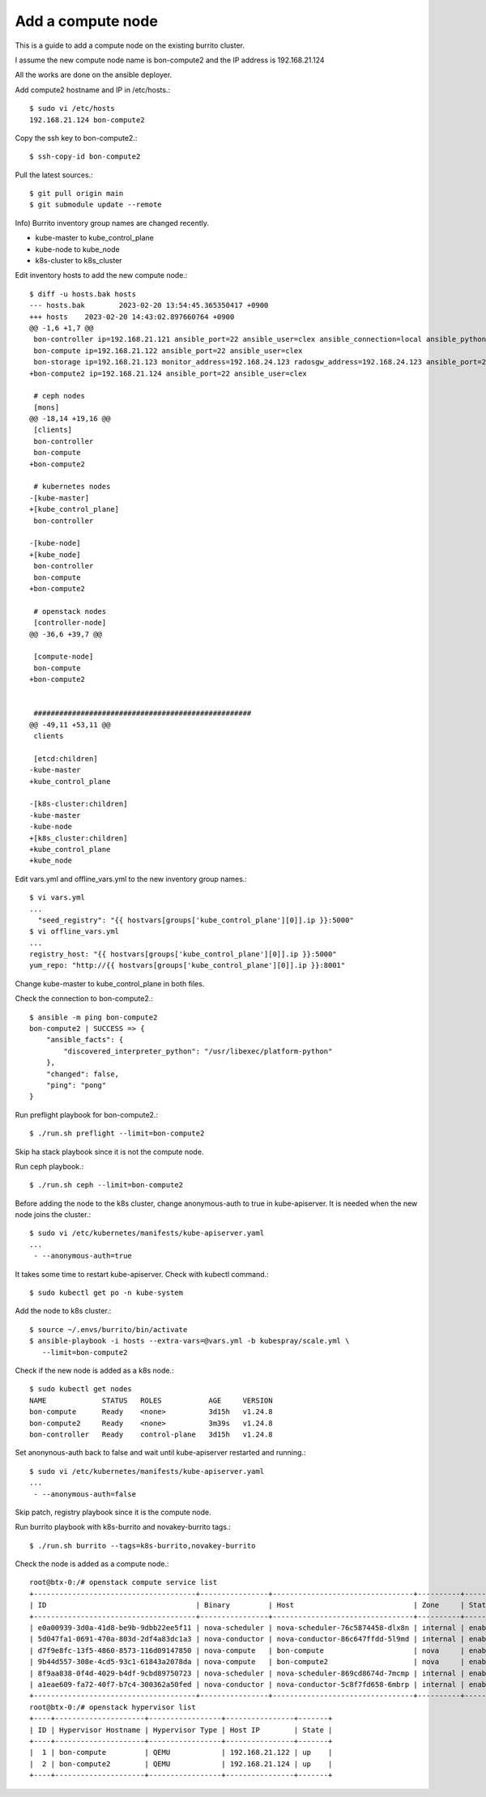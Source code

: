 Add a compute node
======================

This is a guide to add a compute node on the existing burrito cluster.

I assume the new compute node name is bon-compute2 and 
the IP address is 192.168.21.124

All the works are done on the ansible deployer.

Add compute2 hostname and IP in /etc/hosts.::

   $ sudo vi /etc/hosts
   192.168.21.124 bon-compute2

Copy the ssh key to bon-compute2.::

   $ ssh-copy-id bon-compute2

Pull the latest sources.::

   $ git pull origin main
   $ git submodule update --remote

Info) Burrito inventory group names are changed recently.

* kube-master to kube_control_plane
* kube-node to kube_node
* k8s-cluster to k8s_cluster

Edit inventory hosts to add the new compute node.::

   $ diff -u hosts.bak hosts
   --- hosts.bak        2023-02-20 13:54:45.365350417 +0900
   +++ hosts    2023-02-20 14:43:02.897660764 +0900
   @@ -1,6 +1,7 @@
    bon-controller ip=192.168.21.121 ansible_port=22 ansible_user=clex ansible_connection=local ansible_python_interpreter=/usr/bin/python3
    bon-compute ip=192.168.21.122 ansible_port=22 ansible_user=clex
    bon-storage ip=192.168.21.123 monitor_address=192.168.24.123 radosgw_address=192.168.24.123 ansible_port=22 ansible_user=clex
   +bon-compute2 ip=192.168.21.124 ansible_port=22 ansible_user=clex

    # ceph nodes
    [mons]
   @@ -18,14 +19,16 @@
    [clients]
    bon-controller
    bon-compute
   +bon-compute2

    # kubernetes nodes
   -[kube-master]
   +[kube_control_plane]
    bon-controller

   -[kube-node]
   +[kube_node]
    bon-controller
    bon-compute
   +bon-compute2

    # openstack nodes
    [controller-node]
   @@ -36,6 +39,7 @@

    [compute-node]
    bon-compute
   +bon-compute2


    ###################################################
   @@ -49,11 +53,11 @@
    clients

    [etcd:children]
   -kube-master
   +kube_control_plane

   -[k8s-cluster:children]
   -kube-master
   -kube-node
   +[k8s_cluster:children]
   +kube_control_plane
   +kube_node


Edit vars.yml and offline_vars.yml to the new inventory group names.::

   $ vi vars.yml
   ...
     "seed_registry": "{{ hostvars[groups['kube_control_plane'][0]].ip }}:5000"
   $ vi offline_vars.yml
   ...
   registry_host: "{{ hostvars[groups['kube_control_plane'][0]].ip }}:5000"
   yum_repo: "http://{{ hostvars[groups['kube_control_plane'][0]].ip }}:8001"

Change kube-master to kube_control_plane in both files.

Check the connection to bon-compute2.::

   $ ansible -m ping bon-compute2
   bon-compute2 | SUCCESS => {
       "ansible_facts": {
           "discovered_interpreter_python": "/usr/libexec/platform-python"
       },
       "changed": false,
       "ping": "pong"
   }

Run preflight playbook for bon-compute2.::

   $ ./run.sh preflight --limit=bon-compute2

Skip ha stack playbook since it is not the compute node.

Run ceph playbook.::

   $ ./run.sh ceph --limit=bon-compute2

Before adding the node to the k8s cluster, 
change anonymous-auth to true in kube-apiserver.
It is needed when the new node joins the cluster.::

   $ sudo vi /etc/kubernetes/manifests/kube-apiserver.yaml
   ...
    - --anonymous-auth=true

It takes some time to restart kube-apiserver.
Check with kubectl command.::

   $ sudo kubectl get po -n kube-system

Add the node to k8s cluster.::

   $ source ~/.envs/burrito/bin/activate
   $ ansible-playbook -i hosts --extra-vars=@vars.yml -b kubespray/scale.yml \
      --limit=bon-compute2

Check if the new node is added as a k8s node.::

   $ sudo kubectl get nodes
   NAME             STATUS   ROLES           AGE     VERSION
   bon-compute      Ready    <none>          3d15h   v1.24.8
   bon-compute2     Ready    <none>          3m39s   v1.24.8
   bon-controller   Ready    control-plane   3d15h   v1.24.8

Set anonynous-auth back to false and wait until kube-apiserver restarted and
running.::

   $ sudo vi /etc/kubernetes/manifests/kube-apiserver.yaml
   ...
    - --anonymous-auth=false

Skip patch, registry playbook since it is the compute node.

Run burrito playbook with k8s-burrito and novakey-burrito tags.::

   $ ./run.sh burrito --tags=k8s-burrito,novakey-burrito

Check the node is added as a compute node.::

   root@btx-0:/# openstack compute service list
   +--------------------------------------+----------------+---------------------------------+----------+---------+-------+----------------------------+
   | ID                                   | Binary         | Host                            | Zone     | Status  | State | Updated At                 |
   +--------------------------------------+----------------+---------------------------------+----------+---------+-------+----------------------------+
   | e0a00939-3d0a-41d8-be9b-9dbb22ee5f11 | nova-scheduler | nova-scheduler-76c5874458-dlx8n | internal | enabled | down  | 2023-02-20T07:21:53.000000 |
   | 5d047fa1-0691-470a-803d-2df4a83dc1a3 | nova-conductor | nova-conductor-86c647ffdd-5l9md | internal | enabled | down  | 2023-02-20T07:21:53.000000 |
   | d7f9e8fc-13f5-4860-8573-116d09147850 | nova-compute   | bon-compute                     | nova     | enabled | up    | 2023-02-20T07:56:01.000000 |
   | 9b44d557-308e-4cd5-93c1-61843a2078da | nova-compute   | bon-compute2                    | nova     | enabled | up    | 2023-02-20T07:56:06.000000 |
   | 8f9aa838-0f4d-4029-b4df-9cbd89750723 | nova-scheduler | nova-scheduler-869cd8674d-7mcmp | internal | enabled | up    | 2023-02-20T07:56:03.000000 |
   | a1eae609-fa72-40f7-b7c4-300362a50fed | nova-conductor | nova-conductor-5c8f7fd658-6mbrp | internal | enabled | up    | 2023-02-20T07:56:04.000000 |
   +--------------------------------------+----------------+---------------------------------+----------+---------+-------+----------------------------+
   root@btx-0:/# openstack hypervisor list
   +----+---------------------+-----------------+----------------+-------+
   | ID | Hypervisor Hostname | Hypervisor Type | Host IP        | State |
   +----+---------------------+-----------------+----------------+-------+
   |  1 | bon-compute         | QEMU            | 192.168.21.122 | up    |
   |  2 | bon-compute2        | QEMU            | 192.168.21.124 | up    |
   +----+---------------------+-----------------+----------------+-------+


